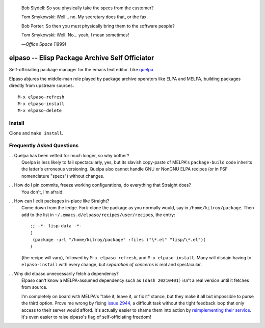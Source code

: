 |build-status|

  Bob Slydell: So you physically take the specs from the customer?

  Tom Smykowski: Well... no. My secretary does that, or the fax.

  Bob Porter: So then you must physically bring them to the software people?

  Tom Smykowski: Well. No... yeah, I mean sometimes!

  |---| *Office Space* (1999)

=================================================
 elpaso -- Elisp Package Archive Self Officiator
=================================================

Self-officiating package manager for the emacs text editor.  Like quelpa_.

Elpaso abjures the middle-man role played by package archive operators like
ELPA and MELPA, building packages directly from upstream sources.

::

    M-x elpaso-refresh
    M-x elpaso-install
    M-x elpaso-delete

Install
=======
Clone and ``make install``.

Frequently Asked Questions
==========================

... Quelpa has been vetted for much longer, so why bother?
    Quelpa is less likely to fail spectacularly, yes, but its slavish copy-paste of MELPA's ``package-build`` code inherits the latter's erroneous versioning.  Quelpa also cannot handle GNU or NonGNU ELPA recipes (or in FSF nomenclature "specs") without changes.

... How do I pin commits, freeze working configurations, do everything that Straight does?
    You don't, I'm afraid.

... How can I edit packages in-place like Straight?
    Come down from the ledge.  Fork-clone the package as you normally would, say in ``/home/kilroy/package``.
    Then add to the list in ``~/.emacs.d/elpaso/recipes/user/recipes``, the entry::

        ;; -*- lisp-data -*-
        (
         (package :url "/home/kilroy/package" :files ("\*.el" "lisp/\*.el"))
        )

    (the recipe will vary), followed by ``M-x elpaso-refresh``, and ``M-x elpaso-install``.
    Many will disdain having to ``elpaso-install`` with every change,
    but *separation of concerns* is real and spectacular.

... Why did elpaso unnecessarily fetch a dependency?
    Elpaso can't know a MELPA-assumed dependency such as ``(dash 20210401)`` isn't a real version until it fetches from source.

    I'm completely on board with MELPA's "take it, leave it, or fix it" stance, but they make it all but impossible to purse the third option.  Prove me wrong by fixing `Issue 2944`_, a difficult task without the tight feedback loop that only access to their server would afford.  It's actually easier to shame them into action by `reimplementing their service`_.  It's even easier to raise elpaso's flag of self-officiating freedom!

.. _Getting started: http://melpa.org/#/getting-started
.. _Issue 2944: https://github.com/melpa/melpa/issues/2944
.. _Advising Functions: https://www.gnu.org/software/emacs/manual/html_node/elisp/Advising-Functions.html
.. _reimplementing their service: https://github.com/dickmao/shmelpa
.. _quelpa: https://github.com/quelpa/quelpa

.. |build-status|
   image:: https://github.com/dickmao/elpaso/workflows/CI/badge.svg?branch=dev
   :target: https://github.com/dickmao/elpaso/actions
   :alt: Build Status

.. |---| unicode:: U+02014 .. em dash
   :trim:
